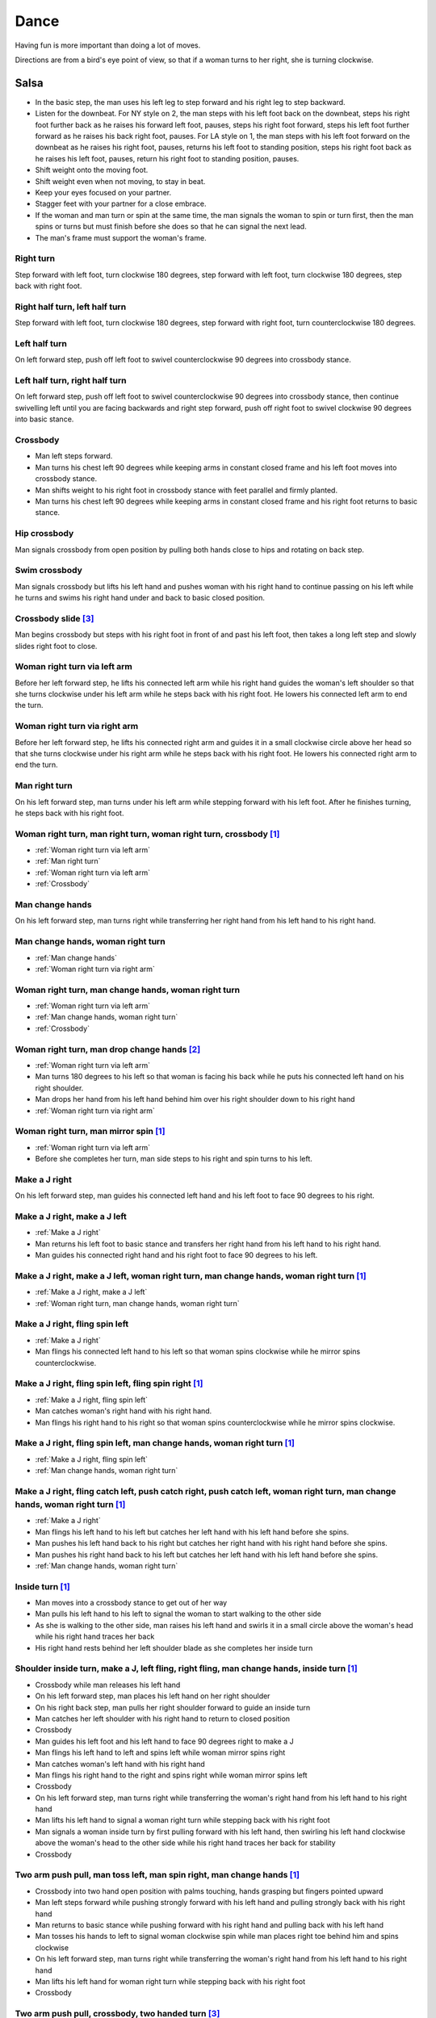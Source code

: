 Dance
=====
Having fun is more important than doing a lot of moves.

Directions are from a bird's eye point of view, so that if a woman turns to her right, she is turning clockwise.


Salsa
-----
- In the basic step, the man uses his left leg to step forward and his right leg to step backward.
- Listen for the downbeat.  For NY style on 2, the man steps with his left foot back on the downbeat, steps his right foot further back as he raises his forward left foot, pauses, steps his right foot forward, steps his left foot further forward as he raises his back right foot, pauses.  For LA style on 1, the man steps with his left foot forward on the downbeat as he raises his right foot, pauses, returns his left foot to standing position, steps his right foot back as he raises his left foot, pauses, return his right foot to standing position, pauses.
- Shift weight onto the moving foot.
- Shift weight even when not moving, to stay in beat.
- Keep your eyes focused on your partner.
- Stagger feet with your partner for a close embrace.
- If the woman and man turn or spin at the same time, the man signals the woman to spin or turn first, then the man spins or turns but must finish before she does so that he can signal the next lead.
- The man's frame must support the woman's frame.


Right turn
^^^^^^^^^^
Step forward with left foot, turn clockwise 180 degrees, step forward with left foot, turn clockwise 180 degrees, step back with right foot.


Right half turn, left half turn
^^^^^^^^^^^^^^^^^^^^^^^^^^^^^^^
Step forward with left foot, turn clockwise 180 degrees, step forward with right foot, turn counterclockwise 180 degrees.


Left half turn
^^^^^^^^^^^^^^
On left forward step, push off left foot to swivel counterclockwise 90 degrees into crossbody stance.


Left half turn, right half turn
^^^^^^^^^^^^^^^^^^^^^^^^^^^^^^^
On left forward step, push off left foot to swivel counterclockwise 90 degrees into crossbody stance, then continue swivelling left until you are facing backwards and right step forward, push off right foot to swivel clockwise 90 degrees into basic stance.


.. _Crossbody:

Crossbody
^^^^^^^^^
- Man left steps forward.
- Man turns his chest left 90 degrees while keeping arms in constant closed frame and his left foot moves into crossbody stance.
- Man shifts weight to his right foot in crossbody stance with feet parallel and firmly planted.
- Man turns his chest left 90 degrees while keeping arms in constant closed frame and his right foot returns to basic stance.


Hip crossbody
^^^^^^^^^^^^^
Man signals crossbody from open position by pulling both hands close to hips and rotating on back step.


Swim crossbody
^^^^^^^^^^^^^^
Man signals crossbody but lifts his left hand and pushes woman with his right hand to continue passing on his left while he turns and swims his right hand under and back to basic closed position.


Crossbody slide [#SalsaRosa]_
^^^^^^^^^^^^^^^^^^^^^^^^^^^^^
Man begins crossbody but steps with his right foot in front of and past his left foot, then takes a long left step and slowly slides right foot to close.


.. _Woman right turn via left arm:

Woman right turn via left arm
^^^^^^^^^^^^^^^^^^^^^^^^^^^^^
Before her left forward step, he lifts his connected left arm while his right hand guides the woman's left shoulder so that she turns clockwise under his left arm while he steps back with his right foot.  He lowers his connected left arm to end the turn.


.. _Woman right turn via right arm:

Woman right turn via right arm
^^^^^^^^^^^^^^^^^^^^^^^^^^^^^^
Before her left forward step, he lifts his connected right arm and guides it in a small clockwise circle above her head so that she turns clockwise under his right arm while he steps back with his right foot.  He lowers his connected right arm to end the turn.


.. _Man right turn:

Man right turn
^^^^^^^^^^^^^^
On his left forward step, man turns under his left arm while stepping forward with his left foot.  After he finishes turning, he steps back with his right foot.


Woman right turn, man right turn, woman right turn, crossbody [#SalsaInternational]_
^^^^^^^^^^^^^^^^^^^^^^^^^^^^^^^^^^^^^^^^^^^^^^^^^^^^^^^^^^^^^^^^^^^^^^^^^^^^^^^^^^^^
- :ref:`Woman right turn via left arm`
- :ref:`Man right turn`
- :ref:`Woman right turn via left arm`
- :ref:`Crossbody`


.. _Man change hands:

Man change hands
^^^^^^^^^^^^^^^^
On his left forward step, man turns right while transferring her right hand from his left hand to his right hand.


.. _Man change hands, woman right turn:

Man change hands, woman right turn
^^^^^^^^^^^^^^^^^^^^^^^^^^^^^^^^^^
- :ref:`Man change hands`
- :ref:`Woman right turn via right arm`


.. _Woman right turn, man change hands, woman right turn:

Woman right turn, man change hands, woman right turn
^^^^^^^^^^^^^^^^^^^^^^^^^^^^^^^^^^^^^^^^^^^^^^^^^^^^
- :ref:`Woman right turn via left arm`
- :ref:`Man change hands, woman right turn`
- :ref:`Crossbody`


Woman right turn, man drop change hands [#EddieTorres]_
^^^^^^^^^^^^^^^^^^^^^^^^^^^^^^^^^^^^^^^^^^^^^^^^^^^^^^^
- :ref:`Woman right turn via left arm`
- Man turns 180 degrees to his left so that woman is facing his back while he puts his connected left hand on his right shoulder.
- Man drops her hand from his left hand behind him over his right shoulder down to his right hand
- :ref:`Woman right turn via right arm`


Woman right turn, man mirror spin [#SalsaInternational]_
^^^^^^^^^^^^^^^^^^^^^^^^^^^^^^^^^^^^^^^^^^^^^^^^^^^^^^^^
- :ref:`Woman right turn via left arm`
- Before she completes her turn, man side steps to his right and spin turns to his left.


.. _Make a J right:

Make a J right
^^^^^^^^^^^^^^
On his left forward step, man guides his connected left hand and his left foot to face 90 degrees to his right.


.. _Make a J right, make a J left:

Make a J right, make a J left
^^^^^^^^^^^^^^^^^^^^^^^^^^^^^
- :ref:`Make a J right`
- Man returns his left foot to basic stance and transfers her right hand from his left hand to his right hand.
- Man guides his connected right hand and his right foot to face 90 degrees to his left.


Make a J right, make a J left, woman right turn, man change hands, woman right turn [#SalsaInternational]_
^^^^^^^^^^^^^^^^^^^^^^^^^^^^^^^^^^^^^^^^^^^^^^^^^^^^^^^^^^^^^^^^^^^^^^^^^^^^^^^^^^^^^^^^^^^^^^^^^^^^^^^^^^
- :ref:`Make a J right, make a J left`
- :ref:`Woman right turn, man change hands, woman right turn`


.. _Make a J right, fling spin left:

Make a J right, fling spin left
^^^^^^^^^^^^^^^^^^^^^^^^^^^^^^^
- :ref:`Make a J right`
- Man flings his connected left hand to his left so that woman spins clockwise while he mirror spins counterclockwise.


Make a J right, fling spin left, fling spin right [#SalsaInternational]_
^^^^^^^^^^^^^^^^^^^^^^^^^^^^^^^^^^^^^^^^^^^^^^^^^^^^^^^^^^^^^^^^^^^^^^^^
- :ref:`Make a J right, fling spin left`
- Man catches woman's right hand with his right hand.
- Man flings his right hand to his right so that woman spins counterclockwise while he mirror spins clockwise.


Make a J right, fling spin left, man change hands, woman right turn [#SalsaInternational]_
^^^^^^^^^^^^^^^^^^^^^^^^^^^^^^^^^^^^^^^^^^^^^^^^^^^^^^^^^^^^^^^^^^^^^^^^^^^^^^^^^^^^^^^^^^
- :ref:`Make a J right, fling spin left`
- :ref:`Man change hands, woman right turn`


Make a J right, fling catch left, push catch right, push catch left, woman right turn, man change hands, woman right turn [#SalsaInternational]_
^^^^^^^^^^^^^^^^^^^^^^^^^^^^^^^^^^^^^^^^^^^^^^^^^^^^^^^^^^^^^^^^^^^^^^^^^^^^^^^^^^^^^^^^^^^^^^^^^^^^^^^^^^^^^^^^^^^^^^^^^^^^^^^^^^^^^^^^^^^^^^^^
- :ref:`Make a J right`
- Man flings his left hand to his left but catches her left hand with his left hand before she spins.
- Man pushes his left hand back to his right but catches her right hand with his right hand before she spins.
- Man pushes his right hand back to his left but catches her left hand with his left hand before she spins.
- :ref:`Man change hands, woman right turn`


Inside turn [#SalsaInternational]_
^^^^^^^^^^^^^^^^^^^^^^^^^^^^^^^^^^
- Man moves into a crossbody stance to get out of her way
- Man pulls his left hand to his left to signal the woman to start walking to the other side
- As she is walking to the other side, man raises his left hand and swirls it in a small circle above the woman's head while his right hand traces her back
- His right hand rests behind her left shoulder blade as she completes her inside turn


Shoulder inside turn, make a J, left fling, right fling, man change hands, inside turn [#SalsaInternational]_
^^^^^^^^^^^^^^^^^^^^^^^^^^^^^^^^^^^^^^^^^^^^^^^^^^^^^^^^^^^^^^^^^^^^^^^^^^^^^^^^^^^^^^^^^^^^^^^^^^^^^^^^^^^^^
- Crossbody while man releases his left hand
- On his left forward step, man places his left hand on her right shoulder
- On his right back step, man pulls her right shoulder forward to guide an inside turn
- Man catches her left shoulder with his right hand to return to closed position
- Crossbody
- Man guides his left foot and his left hand to face 90 degrees right to make a J
- Man flings his left hand to left and spins left while woman mirror spins right
- Man catches woman's left hand with his right hand
- Man flings his right hand to the right and spins right while woman mirror spins left
- Crossbody
- On his left forward step, man turns right while transferring the woman's right hand from his left hand to his right hand
- Man lifts his left hand to signal a woman right turn while stepping back with his right foot
- Man signals a woman inside turn by first pulling forward with his left hand, then swirling his left hand clockwise above the woman's head to the other side while his right hand traces her back for stability
- Crossbody


Two arm push pull, man toss left, man spin right, man change hands [#SalsaInternational]_
^^^^^^^^^^^^^^^^^^^^^^^^^^^^^^^^^^^^^^^^^^^^^^^^^^^^^^^^^^^^^^^^^^^^^^^^^^^^^^^^^^^^^^^^^
- Crossbody into two hand open position with palms touching, hands grasping but fingers pointed upward
- Man left steps forward while pushing strongly forward with his left hand and pulling strongly back with his right hand
- Man returns to basic stance while pushing forward with his right hand and pulling back with his left hand
- Man tosses his hands to left to signal woman clockwise spin while man places right toe behind him and spins clockwise
- On his left forward step, man turns right while transferring the woman's right hand from his left hand to his right hand
- Man lifts his left hand for woman right turn while stepping back with his right foot
- Crossbody


Two arm push pull, crossbody, two handed turn [#SalsaRosa]_
^^^^^^^^^^^^^^^^^^^^^^^^^^^^^^^^^^^^^^^^^^^^^^^^^^^^^^^^^^^
- Crossbody into two hand open position with palms touching, hands grasping but fingers pointed upward
- Man left steps forward while pushing strongly forward with his left hand and pulling strongly back with his right hand
- Man returns to basic stance while pushing forward with his right hand and pulling back with his left hand
- Man right steps back while pushing forward with his left hand and pulling back with his right hand
- Man returns to basic stance while pushing forward with his right hand and pulling back with his left hand
- Man left steps forward while pushing strongly forward with his left hand and pulling strongly back with his right hand
- Man returns to basic stance while pushing forward with his right hand and pulling back with his left hand
- Crossbody with hands connected
- Man raises both hands to signal two handed turn


Hip push spin, two-handed right half turn embrace, left half turn [#SalsaInternational]_
^^^^^^^^^^^^^^^^^^^^^^^^^^^^^^^^^^^^^^^^^^^^^^^^^^^^^^^^^^^^^^^^^^^^^^^^^^^^^^^^^^^^^^^^
- On his right back step, man puts right hand on woman's left hip
- On his left forward step, man pushes woman's left hip forward while stepping forward with his left foot so woman spins counterclockwise
- Man catches woman with right hand behind her left shoulder for closed position
- Crossbody into two hand open position
- Man guides right hand clockwise behind woman's head into embrace and rests his right hand on her right shoulder with her back facing him
- Man counts beats
- Man pushes his right hand while stepping forward so woman spins counterclockwise as man traces his right hand from her right shoulder to her left shoulder while she is spinning
- Man catches woman with his right hand behind her left shoulder for closed position
- Crossbody


Man change hands via right turn duck [#SalsaRosa]_
^^^^^^^^^^^^^^^^^^^^^^^^^^^^^^^^^^^^^^^^^^^^^^^^^^
On man's forward left step, man turns right and continues turning by ducking under his left arm whereupon he releases his left hand and lets woman's right hand drop to his right hand.


Two hand release [#SalsaRosa]_
^^^^^^^^^^^^^^^^^^^^^^^^^^^^^^
In left hand over right or right hand over left hold, the man raises and releases the woman's hands behind her head so that her hands trickle over her head like water.


Two hand hand transition [#SalsaRosa]_
^^^^^^^^^^^^^^^^^^^^^^^^^^^^^^^^^^^^^^
From a hand over hand hold, the man lifts his connected hands up, over and behind his head while keeping his head erect.  The woman's hands glide into his open palms that are facing diagonally outward from his body.


Hairbrush hand transition [#SalsaRosa]_
^^^^^^^^^^^^^^^^^^^^^^^^^^^^^^^^^^^^^^^
From the two hand open hold, the man lifts his right forearm up, over and behind his head so that his right armpit is exposed while placing the woman's left hand on his left shoulder.  His left hand touches the woman's left forearm so that her left hand glides into his left hand, while his right hand waits over or under his left hand according to the desired hold.


Ventana hand transition [#SalsaRosa]_
^^^^^^^^^^^^^^^^^^^^^^^^^^^^^^^^^^^^^
From the two hand open hold, the man lifts his right forearm in front of and to the left of his face so that the connected arms form a window through which the couple can make eye contact.  With his right forearm to the left of his face, he lifts his right hand up, over and behind his head.  His left hand touches the woman's left forearm so that her left hand glides into his left hand, while his right hand waits over or under his left hand according to the desired hold.


Turn grasp hand transition [#SalsaRosa]_
^^^^^^^^^^^^^^^^^^^^^^^^^^^^^^^^^^^^^^^^
From the two hand open hold, the man turns clockwise while left stepping forward and transfers both the woman's hands to his left hand as he turns.  Using his left hand, he lifts the woman's hands up, over and behind his head while keeping his head erect and stepping forward, placing his right hand behind the woman's left shoulder for the closed position.


Turn ventana hand transition [#SalsaRosa]_
^^^^^^^^^^^^^^^^^^^^^^^^^^^^^^^^^^^^^^^^^^
From the two hand open hold, the man turns clockwise while left stepping forward and lowers his connected hands while right stepping back.  While left stepping forward, he lifts his connected right hand in front of and to the left of his face so that the connected arms form a window through which the couple can make eye contact.  With his right forearm to the left of his face, he lifts his right hand up, over and behind his head.  His left hand touches the woman's left forearm so that her left hand glides into his left hand, while placing his right hand behind the woman's left shoulder for the closed position.


Right hand over left crossbody two hand spin [#SalsaRosa]_
^^^^^^^^^^^^^^^^^^^^^^^^^^^^^^^^^^^^^^^^^^^^^^^^^^^^^^^^^^
- Crossbody into two hand open position
- Man brushes his left hand behind his head to switch into right hand over left hand hold
- While holding hands, man signals crossbody and stirs both hands clockwise over woman's head in a tight circle and brings hands strongly down to end in left hand over right hand hold


Right hand over left crossbody into reverse cuatro [#SalsaRosa]_
^^^^^^^^^^^^^^^^^^^^^^^^^^^^^^^^^^^^^^^^^^^^^^^^^^^^^^^^^^^^^^^^
- Crossbody into two hand open position
- Man brushes his left hand behind his head to switch into right hand over left hand hold
- While holding hands, man signals crossbody and stirs right hand up and counter clockwise so she ends with her right arm held behind her back
- On man's right back step, man signals woman unravel turn into basic
- Man left steps forward


Left hand over right crossbody titanic uno [#SalsaRosa]_
^^^^^^^^^^^^^^^^^^^^^^^^^^^^^^^^^^^^^^^^^^^^^^^^^^^^^^^^
- Crossbody into two hand open position
- Man brushes his connected right hand behind his head to switch into left hand over right hand hold
- While holding hands, man signals crossbody and stirs left hand counterclockwise and brings hand strongly down so that woman is facing outward from man with his hands outstretched at her sides as man left steps forward
- Man brings his left and right hands together above her head, spins her clockwise and brings hands down to return to left hand over right hand hold


Right hand over left crossbody titanic dos [#SalsaRosa]_
^^^^^^^^^^^^^^^^^^^^^^^^^^^^^^^^^^^^^^^^^^^^^^^^^^^^^^^^
- Crossbody into two hand open position
- Man brushes left hand behind his head to switch into right hand over left hand hold
- While holding hands, man signals crossbody but pulls with his left hand in a great circular motion so that woman swings around man as he turns 180 degrees and she ends on his left
- Man pushes his connected left hand forward so that the woman is facing the same direction
- Man pulls his connected left hand back and grasps the woman's left wrist with his right hand as he releases it from his left hand while he turns 180 degrees counterclockwise to face his original direction
- Man pulls his connected right hand forward so that the woman starts to walk in front of you, then flings his right hand out diagonally right so that the woman spins counterclockwise
- Man left steps forward


Two hand crossbody left hand lift with right hand cross [#SalsaRosa]_
^^^^^^^^^^^^^^^^^^^^^^^^^^^^^^^^^^^^^^^^^^^^^^^^^^^^^^^^^^^^^^^^^^^^^
- Crossbody into two hand open position
- Through crossbody, man signals inside turn while his right hand is connected to her right hand to end resting near her waist
- On back step, lift both hands to spin her clockwise and bring hands down so that she stops spinning
- Toss hands to resolve hand tangle


Drag turn, inside turn, swim crossbody [#SalsaInternational]_
^^^^^^^^^^^^^^^^^^^^^^^^^^^^^^^^^^^^^^^^^^^^^^^^^^^^^^^^^^^^^
- Crossbody
- Man turns half left and turns full left while dragging woman's right hand under his left elbow
- Man left steps forward
- Man lifts his left hand for woman right turn while stepping back with right foot
- On his left forward step, man turns right while transferring the woman's right hand from his left hand to his right hand
- Man lifts left hand for woman right turn while stepping back with right foot
- Crossbody
- Man signals a woman inside turn by first pulling forward with his left hand, then swirling his left hand clockwise above the woman's head to the other side while his right hand traces her back for stability
- Man lifts his left hand for woman right turn while side stepping right and spin turning left
- Man left steps forward
- Crossbody
- Man signals crossbody but lifts his left hand and pushes woman with his right hand to continue passing on his left while he turns and swims his right hand under and back to basic closed position.


Woman left turn, man change hands, woman inside spin, man inside spin, shoulder inside turn, shoulder check, twin barrel turn [#DardoGalletto]_
^^^^^^^^^^^^^^^^^^^^^^^^^^^^^^^^^^^^^^^^^^^^^^^^^^^^^^^^^^^^^^^^^^^^^^^^^^^^^^^^^^^^^^^^^^^^^^^^^^^^^^^^^^^^^^^^^^^^^^^^^^^^^^^^^^^^^^^^^^^^^^^
- Basic in two hand position
- Man pulls his right hand back and his left hand forward on right step back
- Man pushes his right hand forward and signals turn with his left hand for woman left turn
- On his left forward step, man turns right while transferring the woman's right hand from his left hand to his right hand
- Man tosses her right hand and grasps woman's left wrist with his right hand
- Man pulls his right hand forward to signal woman to walk across, then pushes her wrist to the right so that she spins counter clockwise while man steps in place with left, right, left
- Man left steps forward and turns right, looking over his right shoulder before last step to see where the woman is
- Man connects his right arm under her left shoulder to return to crossbody hold, then pulls her slightly forward with his left hand waiting to reach her right shoulder
- Man side steps left, woman walks into his hand, man steps back with right foot while pulling woman's right shoulder shoulder with his left hand to signal inside turn
- Man keeps hand connected to her shoulder through inside turn and stops her while she is facing away from him
- Man right steps back
- Man pulls woman's right shoulder back to signal twin barrel turn where woman turns counterclockwise and man turns in mirror direction
- Man finishes his turn before woman, places his hand under her elbow so that their hands reconnect when she finishes her turn


Half crossbody spin, scoop barrel turn [#DardoGalletto]_
^^^^^^^^^^^^^^^^^^^^^^^^^^^^^^^^^^^^^^^^^^^^^^^^^^^^^^^^
- Basic in closed position
- Man guides woman through crossbody, but instead of turning to face her, remains in side position with his left hand connected, right steps forward and changes hands, swivels 270 degrees under his right arm to left step forward toward partner and swivels 180 degrees to right step with back facing partner with his connected right hand resting palm upwards on his right shoulder
- Man brings his right arm to his right to guide woman through a right turn, then when she is about to finish, man pivots counterclockwise to face woman
- Man connects his left hand to woman's left hand under his connected right hand, which combs up and around woman's head to support her back
- Man guides woman through crossbody but scoops his guiding left hand down, behind and around to guide woman through barrel turn
- Man turns clockwise with woman's hand tracing his back and returns to closed position


Inside turn, man left turn, woman right turn, man spin left, woman arm spin [#SalsaInternational]_
^^^^^^^^^^^^^^^^^^^^^^^^^^^^^^^^^^^^^^^^^^^^^^^^^^^^^^^^^^^^^^^^^^^^^^^^^^^^^^^^^^^^^^^^^^^^^^^^^^
- Crossbody
- Man guides woman through inside turn
- Man turns left while his right hand is connected to woman's left hand
- Man signals woman right turn with his right hand and while she is turning, he side-steps to the right and quickly spins left so that they finish turning together
- Crossbody
- Man breaks with his left foot back and keeps his left arm straight holding her right arm while returning forward
- Man uses his left arm to push her right arm for woman clockwise spin
- Man returns to basic stance


Two handed simple copa [#SalsaRosa]_
^^^^^^^^^^^^^^^^^^^^^^^^^^^^^^^^^^^^
- Crossbody into two hand open position
- Man breaks with his left foot back
- Man lifts left hand for woman right turn while moving into crossbody stance with his right hand still connected so that woman is in two handed embrace with her back facing the man
- Man pulls left hand to left while pushing with his right chest so the woman unravels counterclockwise
- Man continues momentum by stirring his left hand for woman counterclockwise spin


Rotating copa [#SalsaRosa]_
^^^^^^^^^^^^^^^^^^^^^^^^^^^
- Crossbody into two hand open position
- Man breaks with his left foot back
- Man holds top of woman's left shoulder with his right hand and turns counter clockwise with her 270 degrees until he is in crossbody stance
- Man releases woman's left shoulder so she continues turning into copa hold and man grasps her left hand with his right hand
- Man pulls his left hand to left while pushing with his right chest so the woman unravels counterclockwise
- Man continues momentum by stirring his left hand for woman counterclockwise spin


Rotating flare [#SalsaRosa]_
^^^^^^^^^^^^^^^^^^^^^^^^^^^^
- Crossbody into two hand open position
- Man breaks with his left foot back
- Man holds woman with his right hand at her waist and turns counter clockwise with her 180 degrees until they are both facing the same direction
- Man and woman flare left foot out
- Man signals woman counterclockwise spin


Hip copa, man change hands, woman right turn [#SalsaInternational]_
^^^^^^^^^^^^^^^^^^^^^^^^^^^^^^^^^^^^^^^^^^^^^^^^^^^^^^^^^^^^^^^^^^^
- Crossbody into two hand open position
- Man breaks with his left foot back
- Man lifts left hand and walks into crossbody stance while she half turns right
- Man stops woman in crossbody stance so that her back faces him by resting his right hand on her right hip
- Man pulls his left hand to his left and pushes her right hip to his left for woman left turn to exit copa
- Man left steps forward with her as she completes her left turn
- On his left forward step, man turns right while transferring the woman's right hand from his left hand to his right hand
- Man lifts left hand for woman right turn while stepping back with right foot
- Crossbody


Fling catch left, push catch right, push side turn left, man change hands, woman inside turn, copa [#SalsaInternational]_
^^^^^^^^^^^^^^^^^^^^^^^^^^^^^^^^^^^^^^^^^^^^^^^^^^^^^^^^^^^^^^^^^^^^^^^^^^^^^^^^^^^^^^^^^^^^^^^^^^^^^^^^^^^^^^^^^^^^^^^^^
- Crossbody
- Man breaks with his left foot back
- Man flings left hand to left and catches woman's left hand with his left hand with palm open fingers up while stepping back with his right foot
- Man pushes left hand to right and catches woman's right hand with his right hand with palm open fingers up while stepping back with his left foot
- Man pushes his right hand to left and side step counterclockwise turn to her left as woman mirrors him with a side step clockwise turn to her right
- On his left forward step, man turns right while transferring the woman's right hand from his left hand to his right hand
- Man lifts left hand for woman right turn while stepping back with right foot
- Crossbody
- Man guides woman left inside turn
- Crossbody
- Man breaks with his left foot back
- Man lifts left hand for woman right turn while stepping back with right foot
- Man breaks with his left foot back
- Man lifts left hand and walks into crossbody stance while she half turns right
- Man stops woman in crossbody stance so that her back faces him by resting his right hand on her right hip
- Man pulls his left hand to his left and pushes her right hip to his left for woman left turn to exit copa
- Man left steps forward with her as she completes her left turn
- On his left forward step, man turns right while transferring the woman's right hand from his left hand to his right hand
- Man lifts left hand for woman right turn while stepping back with right foot
- Crossbody


Fling catch left, push catch right, woman right turn, pull spin crossbody [#SalsaInternational]_
^^^^^^^^^^^^^^^^^^^^^^^^^^^^^^^^^^^^^^^^^^^^^^^^^^^^^^^^^^^^^^^^^^^^^^^^^^^^^^^^^^^^^^^^^^^^^^^^
- Crossbody
- Man breaks with his left foot back
- Man flings left hand to left and catches woman's left hand with his left hand while stepping back with his right foot
- Man pushes left hand to right and catches woman's right hand with his right hand with palm open fingers up while stepping back with his left foot
- Man raises right hand with light clockwise swirl to signal woman right turn
- Crossbody into two hand open position
- Man grasps woman's left hand with his right hand, steps to his right out of the woman's way, pulls his connected right hand to his left to guide the woman across and then flings it out so that the woman spins counterclockwise
- Crossbody


Yo-yo spin, side lean [#SalsaRosa]_
^^^^^^^^^^^^^^^^^^^^^^^^^^^^^^^^^^^
- Basic
- Man breaks with his left foot back, releases his left hand and flings his left hand back while woman flings right hand back so that both partners are facing outward and back
- Man tugs lightly with his right hand and woman spins counterclockwise into man
- Man stops woman's shoulder with his left hand
- Man leans slowly to left by bending his left leg with woman leaning on him
- Man rises back with woman
- Man pushes woman back clockwise with his left hand
- Man guides his right hand clockwise for woman right turn
- Man left steps forward


Dip [#SalsaRosa]_
^^^^^^^^^^^^^^^^^
- Basic
- Man breaks with his left foot back, releases his left hand and flings his left hand back while woman flings right hand back so that both partners are facing outward and back
- Man pulls his right hand that is connected to her left hand so that the woman starts moving toward man, then he flings his right hand to the right so the woman spins counterclockwise
- Man catches her back with his right hand and her head with his left hand
- Man bends left leg while keeping posture firm
- Man straightens his left leg, pulls right hand and woman spins clockwise
- Man left steps forward


Backward walk flare [#SalsaRosa]_
^^^^^^^^^^^^^^^^^^^^^^^^^^^^^^^^^
- Basic in two hand open position
- Man breaks with his left foot back
- Man wraps left hand up and counterclockwise around woman so she is in a two-handed embrace on the man's right
- Man and woman step back with right foot, left foot, right foot, then man and woman flare left foot out in front
- Man pushes with right shoulder and pulls with left hand for woman counterclockwise spin


Cuatro, enchufla spin hair pull turn [#SalsaRosa]_
^^^^^^^^^^^^^^^^^^^^^^^^^^^^^^^^^^^^^^^^^^^^^^^^^^
- Basic in two hand open position
- On woman's forward step, man lifts his left hand and brings his right hand across to left
- Man breaks with his left foot back
- Man lifts his left arm to signal woman right turn while he turns enchufla facing the inside of the circle
- Man lifts his right hand over head and spins full circle counterclockwise while keeping hands connected
- Man ends spin with left step forward and his left arm behind him holding the woman's hand
- Man raises his right hand over to left of the woman's head so that it is resting against her right neck
- On man's forward step, man signals light pull with his right hand from her neck and grasps with his left hand's thumb and forefinger to pull her behind him as he turns counterclockwise to face her
- Man raises left hand and stirs counterclockwise in a tight circle with palm flat to signal woman's spin


Cuatro, back to back hand change pull turn catch reverse turn [#SalsaRosa]_
^^^^^^^^^^^^^^^^^^^^^^^^^^^^^^^^^^^^^^^^^^^^^^^^^^^^^^^^^^^^^^^^^^^^^^^^^^^
- Basic in two hand open position
- On woman's forward step, man lifts his left hand and brings his right hand across to left, then man brings left hand across and behind his head
- Man breaks with his left foot back
- Man and woman switch places back to back, but man lets go of his left hand that traces her back until it switches to her other hand
- Man breaks with his left foot back
- Man pulls his left hand that is connected to her left hand during open break and turns woman counterclockwise while he goes into crossbody position
- Man catches woman's left shoulder with his right hand in the middle of her turn when she is facing to his left, then pushes her back to reverse turn clockwise
- Man left steps forward


Cuatro, enchufla, copa [#SalsaRosa]_
^^^^^^^^^^^^^^^^^^^^^^^^^^^^^^^^^^^^
- Basic in two hand open position
- On woman's forward step, man lifts his left hand and brings his right hand across to left
- Man breaks with his left foot back
- Man goes to the other side while facing the woman
- Man breaks with his left foot back
- Man lifts his left hand for woman right turn while moving into crossbody stance with his right hand still connected
- Man pulls his left hand to left while pushing with his right chest so the woman unravels counterclockwise
- Man continues momentum by stirring his left hand for woman counterclockwise spin


Cuatro, turn crossbody, inside turn, fling catch left, woman left turn, wrap crossbody, guapea, woman rigt turn [#SalsaInternational]_
^^^^^^^^^^^^^^^^^^^^^^^^^^^^^^^^^^^^^^^^^^^^^^^^^^^^^^^^^^^^^^^^^^^^^^^^^^^^^^^^^^^^^^^^^^^^^^^^^^^^^^^^^^^^^^^^^^^^^^^^^^^^^^^^^^^^^^
- Crossbody into cuatro hold
- Man breaks with his left foot back
- Man moves into crossbody stance and pulls lightly with his connected right hand to guide woman through a one and a half counterclockwise turning crossbody
- Inside turn
- Crossbody
- Man breaks with his left foot back
- Fling catch left
- Woman left turn
- Before woman finishes turning, man moves into crossbody stance and wraps her left arm behind his neck
- Crossbody
- Man breaks with his left foot back
- Guapea
- Woman right turn


.. _Elbow push spin switch:

Elbow push spin switch
^^^^^^^^^^^^^^^^^^^^^^
- Man breaks with his left foot back and his left hand connected to her right hand.
- Man left steps forward with his connected left hand outstretched to the left while his right hand pushes her outstretched right arm at the elbow so that woman spins clockwise as man turns counterclockwise enchufla around and facing the woman so that man and woman have switched positions.
- Man left steps forward.


Enchufla check [#SalsaInternational]_
^^^^^^^^^^^^^^^^^^^^^^^^^^^^^^^^^^^^^
- Crossbody
- Man breaks with his left foot back
- Man lifts his left arm to signal woman right turn while he moves into crossbody stance
- In crossbody stance, man catches woman's left shoulder with his right hand and pulls his right hand to his left to signal woman left reverse turn while man steps forward with right foot and right turns 180 degrees to basic position


Reverse enchufla check, shoulder inside turn
^^^^^^^^^^^^^^^^^^^^^^^^^^^^^^^^^^^^^^^^^^^^
- Man lifts his left arm to signal woman right turn and his right hand switches to hold her right hand
- Man breaks with his left foot back
- Man pulls and lifts his right arm to signal woman right turn forward as he steps into crossbody stance, but he uses his left hand to catch her left shoulder
- Man pushes woman's left shoulder for woman reverse counterclockwise turn
- Man breaks with his left foot back
- Man pulls and lifts his right arm to signal woman right turn forward as he steps into crossbody stance, but he uses his left hand to catch her left shoulder
- Man pushes woman's left shoulder for woman reverse counterclockwise turn and places his left hand on woman's right shoulder
- Man pulls woman's right shoulder with his left hand to guide woman inside turn
- Man catches woman's left shoulder with his right hand


Enchufla doble, hip push spin, two-handed right half turn embrace, left half turn [#SalsaInternational]_
^^^^^^^^^^^^^^^^^^^^^^^^^^^^^^^^^^^^^^^^^^^^^^^^^^^^^^^^^^^^^^^^^^^^^^^^^^^^^^^^^^^^^^^^^^^^^^^^^^^^^^^^
- Crossbody
- Man breaks with his left foot back
- Man lifts his left arm to signal woman right turn while he moves into crossbody stance
- In crossbody stance, man catches woman's left shoulder with his right hand and pulls his right hand to his left to signal woman left reverse turn while man steps forward with right foot and right turns 180 degrees to basic position
- Man breaks with his left foot back and lifts his left arm to signal woman right turn while he turns enchufla facing the inside of the circle
- On his left forward step, man turns right while transferring the woman's right hand from his left hand to his right hand
- Man lifts his left hand for woman right turn while stepping back with right foot
- Crossbody
- Basic
- Man puts his right hand on woman's left hip
- Man pushes her left hip forward while stepping forward with his left foot so woman spins counterclockwise
- Man catches woman with right hand behind her left shoulder for closed position
- Crossbody into two hand open position
- Man guides his right hand clockwise behind woman's head into embrace and rests his right hand on her right shoulder with her back facing him
- Man counts beats
- Man pushes his right hand while stepping forward so woman spins counterclockwise as man traces his right hand from her right shoulder to her left shoulder while she is spinning
- Man catches woman with his right hand behind her left shoulder for closed position
- Crossbody


Cuban turn, enchufla, side-by-side embrace turn, barrel spin [#SalsaRosa]_
^^^^^^^^^^^^^^^^^^^^^^^^^^^^^^^^^^^^^^^^^^^^^^^^^^^^^^^^^^^^^^^^^^^^^^^^^^
- Man breaks with his left foot back with his left hand connected to her left hand
- Man lifts his left arm to signal woman counterclockwise turn while he walks under his left arm and turns counterclockwise to face the woman
- Man breaks with his left foot back and lifts his left hand to signal woman clockwise turn while he encircles enchufla around and facing the woman so that man and woman have switched positions
- Man puts his left hand behind his neck while it is connected to her left hand and embraces woman side-by-side with his right arm around her waist
- Man rotates clockwise with woman so they switch places
- Man pulls his right arm inward so that woman spins clockwise while he mirror spins counterclockwise


Man half turn, side step, half spin [#SalsaInternational]_
^^^^^^^^^^^^^^^^^^^^^^^^^^^^^^^^^^^^^^^^^^^^^^^^^^^^^^^^^^
- Crossbody into two hand open position.
- :ref:`Woman right turn via right arm`
- As his right foot starts returning to standing position, he turns counterclockwise 180 degrees so that his back faces the woman and places his connected right hand on his right shoulder.
- He side-steps to his right and pushes his right hand back to signal a woman clockwise turn while he immediately spins counterclockwise to face her with his right hand still connected to her left hand.
- :ref:`Crossbody`
- :ref:`Elbow push spin switch`


Man mirror right turn, woman turn left, woman arm push spin, woman outside turn [#SalsaInternational]_
^^^^^^^^^^^^^^^^^^^^^^^^^^^^^^^^^^^^^^^^^^^^^^^^^^^^^^^^^^^^^^^^^^^^^^^^^^^^^^^^^^^^^^^^^^^^^^^^^^^^^^
- Crossbody from open position by pulling both hands close to hips while going through crossbody
- Man lifts his right hand to signal woman left turn while he turns under his right hand using a left foot tap bounce to speed his turn
- Man guides his right hand clockwise to signal woman right turn before he completes his turn
- Man returns to basic stance
- Crossbody
- Man breaks with his left foot back and keeps left arm straight holding her right arm while returning forward
- Man uses his left arm to push her right arm for woman clockwise spin
- Man returns to basic stance
- Crossbody
- Man drops his left hand while stepping back with his right foot
- On his left forward step, man places his left hand on her right shoulder
- On his right back step, man pulls her right shoulder forward to guide an inside turn
- Man catches her left shoulder with his right hand to return to closed position
- Man returns to basic stance


Molino [#SalsaRosa]_
^^^^^^^^^^^^^^^^^^^^
- Basic
- Man holds her left hand with his left hand
- As man right steps back, man lifts his left hand and swirls it clockwise to signal woman right turn 
- Man breaks with his left foot back but instead of pulling, he pushes his left hand forward to make the subsequent pull signal clear
- Man pulls his left hand toward his right and guides it clockwise above his head so that woman walks around him
- Man guides his left hand down in a clockwise circle diagonally in front of him to his northwest to signal a woman barrel turn before she completes her walk
- Man left steps forward


Fling catch left, push right, man mirror right turn, molino [#SalsaInternational]_
^^^^^^^^^^^^^^^^^^^^^^^^^^^^^^^^^^^^^^^^^^^^^^^^^^^^^^^^^^^^^^^^^^^^^^^^^^^^^^^^^^
- Crossbody into two hand open position
- Man breaks with his left foot back
- Man flings his left hand to left
- Man catches woman's left hand with his left hand before she can spin while side-stepping to left
- Man counts beats
- Man pushes his left hand to right into a man right side turn and woman mirror left side turn
- Man returns to basic stance
- Crossbody
- On his left forward step, man turns right while transferring the woman's right hand from his left hand to his right hand
- Man lifts left hand for woman right turn while stepping back with right foot
- Crossbody
- Man transfers woman's left hand from his right hand to his left hand
- Man guides his left hand right and clockwise around his head so the woman walks around him
- Man guides his left hand down in a clockwise circle diagonally in front of him to his northwest to signal a woman barrel turn before she completes her walk
- On his left forward step, man turns right while transferring the woman's right hand from his left hand to his right hand
- Man lifts left hand for woman right turn while stepping back with right foot
- Crossbody


Reach around pull, two-handed inside turn enchufla, outside turn, two-handed outside turn enchufla [#SalsaRosa]_
^^^^^^^^^^^^^^^^^^^^^^^^^^^^^^^^^^^^^^^^^^^^^^^^^^^^^^^^^^^^^^^^^^^^^^^^^^^^^^^^^^^^^^^^^^^^^^^^^^^^^^^^^^^^^^^^
- Basic
- Man breaks with his left foot back
- Man reaches with his right hand around and behind woman to transfer her right hand from his left hand to his right hand while stepping forward with his left foot and grasping her left hand with his left hand under his right hand
- Man turns chest 180 degrees right while holding woman's hands so that woman turns outward and man and woman have switched positions
- Man right steps back while lifting his left hand connected to her left hand behind his head and lifting his right hand clockwise around and behind woman's head so she continues turning clockwise
- Man stands in crossbody position and move his right hand under her left arm to wedge her left arm between his right arm and his body
- Man grasps her left hand with his left hand
- Man exits crossbody by returning right foot forward while turning woman clockwise forward with his left hand
- Man grasps her right hand with his right hand over their left hands while stepping forward with left foot
- Man lifts right hand clockwise around and behind woman's head to turn her clockwise
- Man lifts left hand clockwise around and behind man's head so that man's back and woman's back face each other
- Man breaks with left foot back with both partners still back to back
- Man brings his right hand behind his head so woman continues turning clockwise until man and forward face each other in basic two hand open position


Cuatro pasos [#SalsaRosa]_
^^^^^^^^^^^^^^^^^^^^^^^^^^
- Basic in two hand open position
- Man breaks with his left foot back
- Man lifts his left hand to signal woman right turn while he performs enchufla by turning around woman while facing inward toward her
- After woman finishes turn, man breaks with his left foot back and turns clockwise with his left hand at his waist and regrasps woman's right hand with his left hand
- Man lifts his left hand to signal woman right turn while he performs enchufla by turning around woman while facing inward toward her
- After woman finishes turn, man breaks with his left foot back and turns clockwise with his left hand at his neck and regrasps woman's right hand with his left hand
- Man lifts his left hand to signal woman right turn while he performs enchufla by turning around woman while facing inward toward her
- After woman finishes turn, man breaks with his left foot back and turns clockwise while changing hands from left to right
- Man signals woman right turn with his right hand
- Man steps forward with his left foot


Hollandesa in right hand over left hold [#SalsaRosa]_
^^^^^^^^^^^^^^^^^^^^^^^^^^^^^^^^^^^^^^^^^^^^^^^^^^^^^
- Man brushes his left hand behind his head to switch into right hand over left hand hold
- Man breaks with his left foot back
- Man brings his right hand in a sweeping clockwise motion over woman's head so that she turns facing outward from man
- With both hands connected, man pulls woman diagonally backward to his right so she is locked in hollandesa
- Man signals slash by strongly pushing his left hand out diagonally left forward while pulling his right hand diagonally back and flaring his left leg out diagonally left and toe pointing to right
- Man signals right forward twist by pushing his connected right hand forward and pulling his left hand back
- Man signals left forward twist by pushing his connected left hand forward and pulling his right hand back
- Man swirls his left hand up and counterclockwise to signal woman left spin
- Man left steps forward


Hollandesa in two hand open hold [#SalsaRosa]_
^^^^^^^^^^^^^^^^^^^^^^^^^^^^^^^^^^^^^^^^^^^^^^
- Basic in two hand open position
- Man breaks with his left foot back
- Man lifts his left hand up and counterclockwise over woman's head while he walks clockwise in a great circle behind the woman so that man and woman end in two hand embrace with woman facing outward
- With both hands connected, man pulls woman diagonally backward to his right so she is locked in hollandesa
- Man signals slash by strongly pushing his left hand out diagonally left forward while pulling his right hand diagonally back and flaring his left leg out diagonally left and toe pointing to right
- Man signals right forward twist by pushing his connected right hand forward and pulling his left hand back
- Man signals left forward twist by pushing his connected left hand forward and pulling his right hand back
- Man lifts his left hand and brings right hand across to left so woman turns clockwise into cuatro hold
- Man lifts his right arm while it is under woman's right arm and brings it over woman's head so that woman turns clockwise


Guapea, inside turn, bridge [#SalsaInternational]_
^^^^^^^^^^^^^^^^^^^^^^^^^^^^^^^^^^^^^^^^^^^^^^^^^^
- Basic
- Crossbody and man releases his right hand so that his left hand holds her right hand
- Man swings his left arm down and steps back with his left foot while raising his forward right foot and woman mirrors him
- Man swings his left arm up and returns left foot forward to standing position
- Man steps forward with his right foot while raising his back left foot, meeting his right hand with the woman's left hand palm-to-palm fingers up
- Man releases his right hand and returns his right foot back to standing position
- Man swings his left arm down and steps back with his left foot and woman mirrors him
- Man swings his left arm up and returns left foot to standing position as he raises his left arm to signal woman right turn
- Crossbody
- Man signals a woman inside turn by first pulling forward with his left hand, then swirling his left hand clockwise above the woman's head to the other side while his right hand traces her back for stability
- Crossbody
- Man puts his right hand on top of her left shoulder, raises his left arm and pulls his right hand lightly forward to signal her to move forward under the left arm bridge while he moves into crossbody stance to get out of her way as she walks under his left arm to get to the other side and the man and woman have switched positions


Woman half right turn embrace, make a J, man change hands, woman rightt turn, hip push spin, woman right turn, inside turn [#SalsaInternational]_
^^^^^^^^^^^^^^^^^^^^^^^^^^^^^^^^^^^^^^^^^^^^^^^^^^^^^^^^^^^^^^^^^^^^^^^^^^^^^^^^^^^^^^^^^^^^^^^^^^^^^^^^^^^^^^^^^^^^^^^^^^^^^^^^^^^^^^^^^^^^^^^^^
- Crossbody into two hand open position
- Before the woman's forward step, the man keeps his left hand connected to her right hand and swirls his connected right hand in a small circle above the woman's head so that the woman turns clockwise 180 degrees and he rests his connected right hand on the woman's right shoulder as her back faces him.
- On the man's forward step, his right hand pushes the woman's right shoulder so that she turns counterclockwise 180 degrees.
- Crossbody
- :ref:`Make a J right`
- He flings his connected left hand to his left
- :ref:`Man change hands, woman right turn`
- On his right back step, man puts right hand on woman's left hip.
- On his left forward step, man pushes woman's left hip forward while stepping forward with his left foot so woman spins counterclockwise
- :ref:`Woman right turn via left arm`
- Man catches woman with right hand behind her left shoulder for closed position
- Man signals a woman inside turn by first pulling forward with his left hand, then swirling his left hand clockwise above the woman's head to the other side while his right hand traces her back for stability
- Crossbody


[Shine] Man clockwise toe slide, flare [#SalsaRosa]_
^^^^^^^^^^^^^^^^^^^^^^^^^^^^^^^^^^^^^^^^^^^^^^^^^^^^
Man drags his right toe in a clockwise circle on the floor in front of him, then hop flares his left leg out with the toe pointed diagonally right


[Shine] Man gancho spin [#SalsaRosa]_
^^^^^^^^^^^^^^^^^^^^^^^^^^^^^^^^^^^^^
- Man kicks his left foot out and crosses it in front of his right thigh so that his foot is at his waist
- Man puts his left foot down behind his right foot and spins clockwise
- Man steps his left foot out to side with leg straight
- Man steps his right foot out to side with leg straight to complete stance
- Man left steps forward


[Shine] Woman circular [#SalsaRosa]_
^^^^^^^^^^^^^^^^^^^^^^^^^^^^^^^^^^^^
Woman bends knees and moves hips back in slow upward circular motion


[Shine] Side step double spin [#SalsaInternational]_
^^^^^^^^^^^^^^^^^^^^^^^^^^^^^^^^^^^^^^^^^^^^^^^^^^^^
Man or woman side steps to the left, side steps to the right, then cranks upper torso to right with arms raised in a circle around the chest like the rings of Saturn.  He or she releases upper torso to the left to start the spin on the ball of the left foot with head and torso erect while using the right foot to continue powering the spin.


[Shine] Wobble
^^^^^^^^^^^^^^
After left stepping forward or right stepping back, splay knees outward briefly.


Rueda de casino
---------------
Rueda is a form of circular group dancing that originated in Cuba.  Its patterns are beautiful to watch.


.. _Guapea:

Guapea
^^^^^^
- His left hand holds her right hand.
- Man swings his left arm down and steps back with his left foot while raising his forward right foot and woman mirrors him
- Man swings his left arm up and returns left foot forward to standing position
- Man steps forward with his right foot while raising his back left foot, meeting his right hand with the woman's left hand palm-to-palm fingers up
- Man releases his right hand and returns his right foot back to standing position


Un abuya
^^^^^^^^
- Men and woman stomp on the forward step.


.. _Tap stance via left arm:

Tap stance via left arm
^^^^^^^^^^^^^^^^^^^^^^^
His weight is supported on his right leg, his left toe is touching the floor and his left arm is extended and connected to her right hand.


.. _Tap stance via right arm:

Tap stance via right arm
^^^^^^^^^^^^^^^^^^^^^^^^
His weight is supported on his right leg, his left toe is touching the floor and his right arm is extended and connected to her right hand.


.. _Dile que non:

Dile que non
^^^^^^^^^^^^
His left hand is free and his right arm holds the woman on his right.  On the downbeat, the man left steps forward.  On his right back step, the man uses his right arm to guide woman around in front of him and to his left.


Dame otra [#SalsaInternational]_
^^^^^^^^^^^^^^^^^^^^^^^^^^^^^^^^
His left hand is free and his right arm holds the woman on his right.  On the downbeat, the man left steps forward.  As he returns to basic stance, his pushes the woman to his left and he moves forward in the circle to catch the next woman with his right arm.


.. _Enchufla:

Enchufla
^^^^^^^^
- He breaks with his left foot back and his left hand connected.
- He lifts his left hand to signal woman right turn as he encircles enchufla around and facing woman until he reaches the other side.
- He walks counterclockwise toward and passes his first woman on his right to face the next woman.


Enchufla doble [#SalsaInternational]_
^^^^^^^^^^^^^^^^^^^^^^^^^^^^^^^^^^^^^
- He breaks with his left foot back and his left hand connected
- He lifts his left hand to signal woman right turn as he steps into crossbody stance and catches her left shoulder with his right hand
- He pushes her left shoulder back to his left for woman reverse clockwise turn
- He breaks with his left foot back and his left hand connected
- He lifts his left hand to signal woman right turn as he encircles enchufla around and facing woman until he reaches the other side


El uno [#SalsaInternational]_
^^^^^^^^^^^^^^^^^^^^^^^^^^^^^
- On his left forward step, man switches to a single right hand to right hand hold
- He breaks with his left foot back
- He pulls the woman forward as he moves behind her in crossbody stance so that her back is facing him and his left hand grasps her left hand
- He moves to her left and he back steps with his right foot to his left
- He moves to right and he back steps with his left foot to his right
- He moves to her left and he back steps with his right foot to his left
- He moves to right and he back steps with his left foot to his right
- Partners repeat until leader yells, "se fue!"
- While lifting his connecting right hand over the woman's head, he moves to her left and he back steps with his right foot to his left
- He lifts his right hand over and behind head while he lifts his left hand over and behind his head for sombrero hold
- Dile que non


El kentucky [#SalsaInternational]_
^^^^^^^^^^^^^^^^^^^^^^^^^^^^^^^^^^
- Partners are in two hand open position
- He breaks with his left foot back
- He raises his left arm over woman's head to rest his connected left hand on her left shoulder as he moves to her left
- He moves back to her right but keeps his left hand in place on the woman's left shoulder
- He moves to her left and turns right under his arms into closed embrace hold
- Dile que non


Vacila [#SalsaInternational]_
^^^^^^^^^^^^^^^^^^^^^^^^^^^^^
- :ref:`Tap stance via left arm`
- He pulls his left hand in and tosses it to the right to signal woman right turn while shifting his weight to his left foot
- He crosses his right foot in front and to the left of his left foot
- He steps his left foot further left past his right foot
- He catches woman after she finishes her turn
- Dile que non


Siete [#SalsaInternational]_
^^^^^^^^^^^^^^^^^^^^^^^^^^^^
- :ref:`Tap stance via left arm`
- His connected left hand pulls the woman so that she turns clockwise toward the center of the circle with his left arm wrapped around her as he moves behind her near the center of the circle and places his right hand behind her right shoulder blade.
- He taps once with his left toe and pushes her with his right hand so that she unravels.
- :ref:`Guapea`


Siete con coca cola [#SalsaInternational]_
^^^^^^^^^^^^^^^^^^^^^^^^^^^^^^^^^^^^^^^^^^
- :ref:`Tap stance via left arm`
- His connected left hand pulls the woman so that she turns clockwise toward the center of the circle with his left arm wrapped around her as he moves behind her near the center of the circle and places his right hand behind her right shoulder blade.
- He taps once with his left toe and pushes her with his right hand so that she turns counterclockwise as he encircles her counterclockwise.
- :ref:`Dile que non`


Sombrero [#SalsaInternational]_
^^^^^^^^^^^^^^^^^^^^^^^^^^^^^^^
- :ref:`Tap stance via right arm`
- His right hand holds her right hand and his left hand holds her left hand underneath his right hand.
- He pulls the woman so that she turns clockwise as he moves counterclockwise around her to end on her left.
- He raises his connected right arm over and behind her head and his connected left arm over and behind his head.


Enchufla pati [#SalsaInternational]_
^^^^^^^^^^^^^^^^^^^^^^^^^^^^^^^^^^^^
- :ref:`Enchufla`
- Instead of walking to the next woman, men huddle in the center.
- Men back step to the left.
- Men back step to the right.
- Men spin counterclockwise over their left shoulder to the next woman.
- :ref:`Dile que non`


Candado, tiempo españa, taro con mano [#SalsaInternational]_
^^^^^^^^^^^^^^^^^^^^^^^^^^^^^^^^^^^^^^^^^^^^^^^^^^^^^^^^^^^^
- :ref:`Guapea`
- Man breaks with his left foot back.
- He raises his connected left hand over and down to her left while walking to her left so that she is in a wrapped embrace on his right.
- He raises his connected left hand over and down to her right while walking to her right so that she unravels and the couple is in basic stance.
- Man breaks with his left foot back.
- He raises his connected left hand over and down to her left while walking to her left so that she is in a wrapped embrace on his right.
- He raises his connected left hand over and down to her right while walking to her right so that she unravels and the couple is in basic stance.
- Man breaks with his left foot back.
- He raises both connected hands over her head while walking to her left but rests his connected right hand on his left shoulder and rests his connected left hand on his right shoulder.
- They walk forward counterclockwise.
- He turns clockwise into closed position.
- They walk forward clockwise.
- His left hand continues holding onto his first woman's right hand as he walks under her right arm to the second woman.
- They walk forward clockwise.
- His left hand continues holding onto his first woman's right hand as he walks under her right arm to the third woman.
- They walk forward clockwise.
- Men squat in the center of the circle as women walk counterclockwise with each man's left hand still connected to his first woman's right hand.
- Men return to closed position with first woman.


Tango
-----
- The walk is the most important part of the dance.
- Man moves belly a split-second ahead of the legs to signal intent.
- Dancers maintain support grounded in one leg while keeping the torso elevated.
- Before moving, the dancers slowly shift weight from side to side to negotiate which foot is grounded.


Rock step exercise [#DardoGalletto]_
^^^^^^^^^^^^^^^^^^^^^^^^^^^^^^^^^^^^
- Man left steps forward
- Man right steps forward
- Man left rock steps forward, collects and side-steps to the left in double time
- Man right steps forward to his outer left
- Man left rock steps forward and left steps back in double time
- Man brings right foot back, shifts weight to left and steps back with his right in double time
- Man brings left foot back, left rock steps to the side, collects and left steps forward in double time


Inner pivot [#DardoGalletto]_
^^^^^^^^^^^^^^^^^^^^^^^^^^^^^
- Man guides side step to left
- Man switches weight to right foot
- Man left steps forward into woman between her feet
- Man twists torso counterclockwise to his left so that the woman pirouettes in an upright position on one leg
- Man swings right foot around to meet his left foot
- Man steps back with his right foot as woman steps forward with her left
- Man guides side step to left


Molinete [#DardoGalletto]_
^^^^^^^^^^^^^^^^^^^^^^^^^^
- Man guides side step to left
- Man left steps forward to the woman's outer left
- Man right steps forward and elevates the woman's frame slightly while twisting to the left to signal a cross
- Man shifts weight to his left foot
- Man makes a small step back with his right foot and plants the heel into the ground while bringing the woman to his left by twisting his torso
- Man continues twisting counterclockwise with his left leg twisted in front of his planted right leg while the woman performs front ochos, side steps and back ochos around the man
- At the moment the woman's right leg is free, man left steps forward and side steps right


Woman back ocho, woman front ocho, woman front ocho, parada, outer pivot [#DardoGalletto]_
^^^^^^^^^^^^^^^^^^^^^^^^^^^^^^^^^^^^^^^^^^^^^^^^^^^^^^^^^^^^^^^^^^^^^^^^^^^^^^^^^^^^^^^^^^
- Man guides side step to left
- Man shifts weight to right foot, twists torso clockwise and steps with left foot diagonally to his left forward to signal woman's back ocho so that woman steps diagonally to her right backward with her left foot
- Man twists torso back clockwise while woman is on her left foot and steps diagonally to his right slightly backward to signal woman's forward ocho to her left
- Man side steps to left to signal woman's forward ocho to her right
- Man shifts weight to his right foot, steps back with his left foot bringing the woman to his side and puts his right foot parallel to her extended foot to signal a parada
- Man continues twisting to his right, woman over his right foot, man pivots around woman until his torso is square with hers


Woman back ocho, woman front ocho, woman front ocho, parada, sandwich, recenter, parada [#DardoGalletto]_
^^^^^^^^^^^^^^^^^^^^^^^^^^^^^^^^^^^^^^^^^^^^^^^^^^^^^^^^^^^^^^^^^^^^^^^^^^^^^^^^^^^^^^^^^^^^^^^^^^^^^^^^^
- Man and woman shift slowly in closed position from side to side until support is on man's right foot
- Man guides side step to left
- Man shifts weight to right foot, twists torso clockwise and steps with left foot diagonally to his left forward to signal woman's back ocho so that woman steps diagonally to her right backward with her left foot
- Man twists torso back clockwise while woman is on her left foot and steps diagonally to his right slightly backward to signal woman's forward ocho to her left
- Man side steps to left to signal woman's forward ocho to her right
- Man shifts weight to his right foot, steps back with his left foot bringing the woman to his side and puts his right foot parallel to her extended foot to signal a parada
- Man places his left foot to the other side of her extended foot to form a sandwich
- Man places his right foot directly behind him and plants the heel on the ground
- Man twists torso clockwise bringing woman with him
- Man collects his feet
- Man twists torso to left to signal back ocho, but places left foot parallel to woman's extended foot to signal parada


Swing
-----


Basic
^^^^^
- Man triple steps to left, woman mirrors
- Man triple steps to right, woman mirrors
- Man rock steps back with left foot, woman mirrors


Enchufla counterclockwise [#DardoGalletto]_
^^^^^^^^^^^^^^^^^^^^^^^^^^^^^^^^^^^^^^^^^^^
- Basic in two hand position, ending with man's signal of moving his left hand across his torso to the right and lifting it
- Man triple steps into crossbody stance while woman counterclockwise turns under his left arm in front of him
- Man triple steps to align his torso with the woman
- Man rock steps back with left foot, woman mirrors


Enchufla clockwise [#DardoGalletto]_
^^^^^^^^^^^^^^^^^^^^^^^^^^^^^^^^^^^^
- Basic in two hand position, ending with man's signal of moving his left hand outward to left
- Man triple steps into right-hand crossbody stance while woman clockwise turns under his left arm in front of him
- Man triple steps to align his torso with the woman
- Man rock steps back with left foot, woman mirrors


.. [#SalsaInternational] Thanks to `Salsa International <http://salsainternational.net>`_ in New York, NY, USA.
.. [#EddieTorres] Thanks to `Eddie Torres Latin Dance Studio <http://www.eddietorres.com>`_ in New York, NY, USA.
.. [#SalsaRosa] Thanks to Erica, Ciomara, Daniel of `Salsa Rosa <http://wikimapia.org/11090927/TropicaLatina-Salsa-Rosa-Dance-School>`_ in Xela, Quetzaltenango, Guatemala.
.. [#DardoGalletto] Thanks to Dardo Galletto, Karina Romero, Mariana Fresno, Amanda Luken, Philip Haymon, Akemi Kinukawa of `Dardo Galletto Studios <http://www.newgenerationdc.com>`_ in New York, NY, USA.
